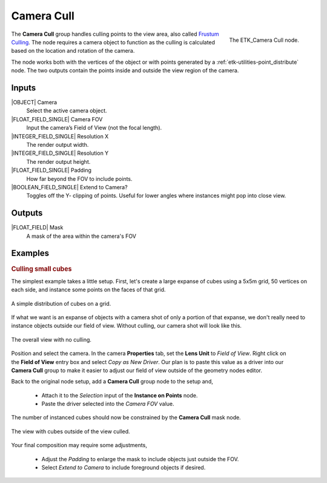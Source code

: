 .. index:: Masks; Camera Cull
.. _etk-masks-camera_cull:

************
 Camera Cull
************

.. figure:: /images/nodes-camera_cull.png
   :align: right

   The ETK_Camera Cull node.

The **Camera Cull** group handles culling points to the view area, also
called `Frustum Culling <https://en.wikipedia.org/wiki/Viewing_frustum>`_.
The node requires a camera object to function
as the culling is calculated based on the location and rotation of the
camera.

The node works both with the vertices of the object or with points
generated by a :ref:`etk-utilities-point_distribute` node. The two
outputs contain the points inside and outside the view region of the
camera.


Inputs
=======

|OBJECT| Camera
   Select the active camera object.

|FLOAT_FIELD_SINGLE| Camera FOV
   Input the camera’s Field of View (not the focal length).

|INTEGER_FIELD_SINGLE| Resolution X
   The render output width.

|INTEGER_FIELD_SINGLE| Resolution Y
   The render output height.

|FLOAT_FIELD_SINGLE| Padding
    How far beyond the FOV to include points.

|BOOLEAN_FIELD_SINGLE| Extend to Camera?
    Toggles off the Y- clipping of points. Useful for lower angles
    where instances might pop into close view.


Outputs
========

|FLOAT_FIELD| Mask
   A mask of the area within the camera's FOV


Examples
========

.. rubric:: Culling small cubes

The simplest example takes a little setup. First, let's create a
large expanse of cubes using a 5x5m grid, 50 vertices on each side,
and instance some points on the faces of that grid.

.. figure:: /images/nodes-camera_cull_basic_01.png
   :align: center
   :width: 800

   A simple distribution of cubes on a grid.

If what we want is an expanse of objects with a camera shot of only a
portion of that expanse, we don't really need to instance objects
outside our field of view. Without culling, our camera shot will look
like this.

.. figure:: /images/nodes-camera_cull_basic_02.png
   :align: center
   :width: 800

   The overall view with no culling.

.. figure:: /images/nodes-camera_cull_basic_03.png
   :align: right
   :width: 300

Position and select the camera. In the camera **Properties** tab, set
the **Lens Unit** to *Field of View*. Right click on the **Field of
View** entry box and select *Copy as New Driver*. Our plan is to paste
this value as a driver into our **Camera Cull** group to make it easier to
adjust our field of view outside of the geometry nodes editor.

Back to the original node setup, add a **Camera Cull** group node to
the setup and,

   * Attach it to the *Selection* input of the **Instance on
     Points** node.
   * Paste the driver selected into the *Camera FOV* value.

The number of instanced cubes should now be constrained by the **Camera
Cull** mask node.

.. figure:: /images/nodes-camera_cull_basic_04.png
   :align: center
   :width: 800

   The view with cubes outside of the view culled.

Your final composition may require some adjustments,

   * Adjust the *Padding* to enlarge the mask to include objects just
     outside the FOV.
   * Select *Extend to Camera* to include foreground objects if
     desired.
